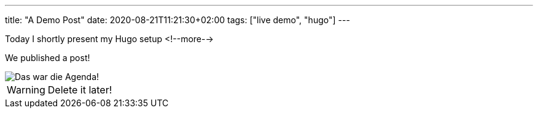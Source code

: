 ---
title: "A Demo Post"
date: 2020-08-21T11:21:30+02:00
tags: ["live demo", "hugo"]
---

Today I shortly present my Hugo setup
<!--more-->

We published a post!

image::img/2020-08-21-demo.png[Das war die Agenda!]

WARNING: Delete it later!
